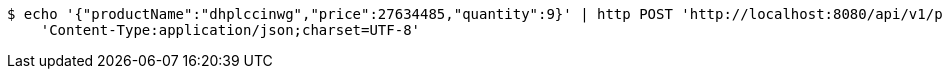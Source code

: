 [source,bash]
----
$ echo '{"productName":"dhplccinwg","price":27634485,"quantity":9}' | http POST 'http://localhost:8080/api/v1/product' \
    'Content-Type:application/json;charset=UTF-8'
----